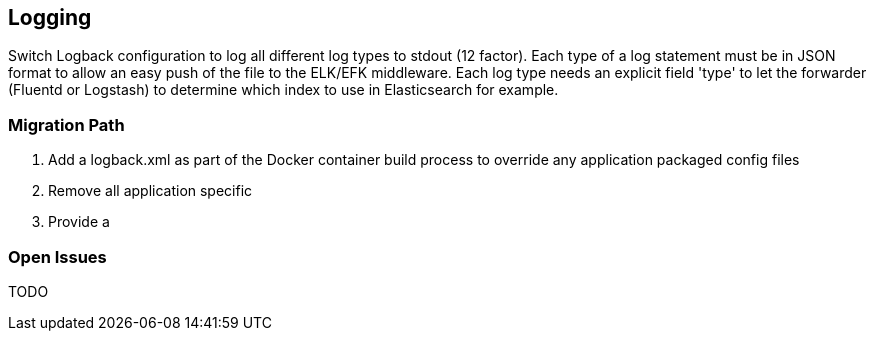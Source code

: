 == Logging

Switch Logback configuration to log all different log types to stdout (12 factor).
Each type of a log statement must be in JSON format to allow an easy push of the file to the ELK/EFK middleware.
Each log type needs an explicit field 'type' to let the forwarder (Fluentd or Logstash) to determine which index to use
in Elasticsearch for example.


=== Migration Path

. Add a logback.xml as part of the Docker container build process to override any application packaged config files
. Remove all application specific
. Provide a

=== Open Issues

TODO